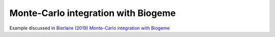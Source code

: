 Monte-Carlo integration with Biogeme
************************************

Example discussed in `Bierlaire (2019) Monte-Carlo integration with
Biogeme
<https://transp-or.epfl.ch/documents/technicalReports/Bier19.pdf>`_


